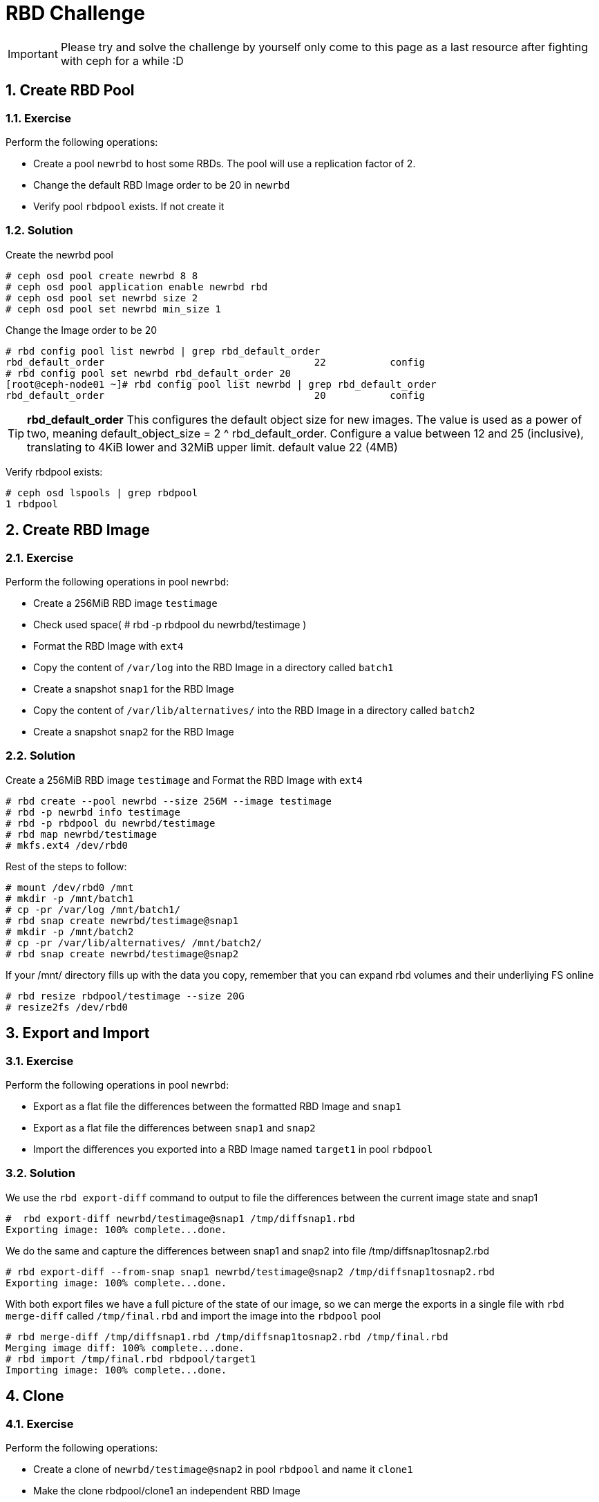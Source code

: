 = RBD Challenge

//++++
//<link rel="stylesheet"  href="http://cdnjs.cloudflare.com/ajax/libs/font-awesome/3.1.0/css/font-awesome.min.css">
//++++
:icons: font
:source-language: shell
:numbered:
// Activate experimental attribute for Keyboard Shortcut keys
:experimental:
:source-highlighter: pygments
:sectnums:
:sectnumlevels: 6
:toc: left
:toclevels: 4

[IMPORTANT]
====
Please try and solve the challenge by yourself only come to this page as a last
resource after fighting with ceph for a while :D
====


== Create RBD Pool

=== Exercise 
Perform the following operations:

* Create a pool `newrbd`  to host some RBDs. The pool will use a replication factor of 2.
* Change the default RBD Image order to be 20 in  `newrbd`
* Verify pool `rbdpool` exists. If not create it

=== Solution

Create the newrbd pool

----
# ceph osd pool create newrbd 8 8 
# ceph osd pool application enable newrbd rbd
# ceph osd pool set newrbd size 2
# ceph osd pool set newrbd min_size 1
----

Change the Image order to be 20

----
# rbd config pool list newrbd | grep rbd_default_order
rbd_default_order                                    22           config
# rbd config pool set newrbd rbd_default_order 20
[root@ceph-node01 ~]# rbd config pool list newrbd | grep rbd_default_order
rbd_default_order                                    20           config
----


[TIP]
====
*rbd_default_order*
This configures the default object size for new images. The value is used as a power of two, meaning default_object_size = 2 ^
rbd_default_order. Configure a value between 12 and 25 (inclusive), translating
to 4KiB lower and 32MiB upper limit.  default value 22 (4MB)
====

Verify rbdpool exists:

----
# ceph osd lspools | grep rbdpool
1 rbdpool
----

== Create RBD Image

=== Exercise

Perform the following operations in pool `newrbd`:

* Create a 256MiB RBD image `testimage`
* Check used space( # rbd -p rbdpool du newrbd/testimage )
* Format the RBD Image with `ext4`
* Copy the content of `/var/log` into the RBD Image in a directory called `batch1`
* Create a snapshot `snap1` for the RBD Image
* Copy the content of `/var/lib/alternatives/` into the RBD Image in a directory called `batch2`
* Create a snapshot `snap2` for the RBD Image

=== Solution

Create a 256MiB RBD image `testimage` and Format the RBD Image with `ext4`

----
# rbd create --pool newrbd --size 256M --image testimage
# rbd -p newrbd info testimage
# rbd -p rbdpool du newrbd/testimage
# rbd map newrbd/testimage
# mkfs.ext4 /dev/rbd0
----

Rest of the steps to follow:

----
# mount /dev/rbd0 /mnt
# mkdir -p /mnt/batch1
# cp -pr /var/log /mnt/batch1/
# rbd snap create newrbd/testimage@snap1
# mkdir -p /mnt/batch2
# cp -pr /var/lib/alternatives/ /mnt/batch2/
# rbd snap create newrbd/testimage@snap2
----

If your /mnt/ directory fills up with the data you copy, remember that you can
expand rbd volumes and their underliying FS online

----
# rbd resize rbdpool/testimage --size 20G
# resize2fs /dev/rbd0
----


== Export and Import

=== Exercise

Perform the following operations in pool `newrbd`:

* Export as a flat file the differences between the formatted RBD Image and `snap1`
* Export as a flat file the differences between `snap1` and `snap2`
* Import the differences you exported into a RBD Image named `target1` in pool `rbdpool`

=== Solution

We use the `rbd export-diff` command to output to file the differences between
the current image state and snap1

----
#  rbd export-diff newrbd/testimage@snap1 /tmp/diffsnap1.rbd
Exporting image: 100% complete...done.
----

We do the same and capture the differences between snap1 and snap2 into file /tmp/diffsnap1tosnap2.rbd

----
# rbd export-diff --from-snap snap1 newrbd/testimage@snap2 /tmp/diffsnap1tosnap2.rbd
Exporting image: 100% complete...done.
----

With both export files we have a full picture of the state of our image, so we
can merge the exports in a single file with `rbd merge-diff` called
`/tmp/final.rbd` and import the image into the `rbdpool` pool

----
# rbd merge-diff /tmp/diffsnap1.rbd /tmp/diffsnap1tosnap2.rbd /tmp/final.rbd
Merging image diff: 100% complete...done.
# rbd import /tmp/final.rbd rbdpool/target1
Importing image: 100% complete...done.
----

== Clone

=== Exercise

Perform the following operations:

* Create a clone of `newrbd/testimage@snap2` in pool `rbdpool` and name it `clone1`
* Make the clone rbdpool/clone1 an independent RBD Image

=== Solution

Before we can clone an RBD snap we need to protect it, so it can't be deleted

----
# rbd snap protect newrbd/testimage@snap2
# rbd clone newrbd/testimage@snap2 rbdpool/clone1
----

We are goig to `Flaten` the clone so it's and independent RBD image in pool
`rbdpool` we will see that after we flaten the clone it will consume the full
space of the image not only the COW space.

----
# rbd du rbdpool/clone1
# rbd flatten rbdpool/clone1
Image flatten: 100% complete...done.
# rbd du rbdpool/clone1
----

== Cleanup

* Delete all RBD Images
* Delete all pools you have created
